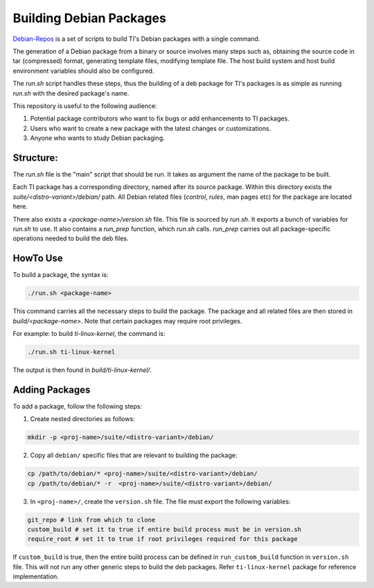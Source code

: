 ========================
Building Debian Packages
========================

`Debian-Repos <https://github.com/TexasInstruments/debian-repos>`__ is a set of scripts to build TI's Debian packages with a single command.

The generation of a Debian package from a binary or source involves many steps such as, obtaining the source code in tar (compressed) format, generating template files, modifying template file. The host build system and host build  environment variables should also be configured.

The `run.sh` script handles these steps, thus the building of a deb package for TI's packages is as simple as running `run.sh` with the desired package's name.

This repository is useful to the following audience:

1. Potential package contributors who want to fix bugs or add enhancements to TI packages.
2. Users who want to create a new package with the latest changes or customizations.
3. Anyone who wants to study Debian packaging.

Structure:
==========

The `run.sh` file is the "main" script that should be run. It takes as argument the name of the package to be built.

Each TI package has a corresponding directory, named after its source package. Within this directory exists the `suite/<distro-variant>/debian/` path. All Debian related files (`control`, `rules`, man pages etc) for the package are located here.

There also exists a `<package-name>/version.sh` file. This file is sourced by `run.sh`. It exports a bunch of variables for `run.sh` to use. It also contains a `run_prep` function, which `run.sh` calls. `run_prep` carries out all package-specific operations needed to build the deb files.

HowTo Use
=========

To build a package, the syntax is:

.. code-block::

    ./run.sh <package-name>

This command carries all the necessary steps to build the package. The package and all related files are then stored in `build/<package-name>`. Note that certain packages may require root privileges.

For example: to build `ti-linux-kernel`, the command is:

.. code-block::

    ./run.sh ti-linux-kernel

The output is then found in `build/ti-linux-kernel/`.

Adding Packages
===============

To add a package, follow the following steps:

1. Create nested directories as follows:

.. code-block::

    mkdir -p <proj-name>/suite/<distro-variant>/debian/

2. Copy all ``debian/`` specific files that are relevant to building the package:

.. code-block::

    cp /path/to/debian/* <proj-name>/suite/<distro-variant>/debian/
    cp /path/to/debian/* -r  <proj-name>/suite/<distro-variant>/debian/

3. In ``<proj-name>/``, create the ``version.sh`` file. The file must export the following variables:

.. code-block::

    git_repo # link from which to clone
    custom_build # set it to true if entire build process must be in version.sh
    require_root # set it to true if root privileges required for this package

If ``custom_build`` is true, then the entire build process can be defined in ``run_custom_build`` function in ``version.sh`` file. This will not run any other generic steps to build the deb packages. Refer ``ti-linux-kernel`` package for reference implementation.

